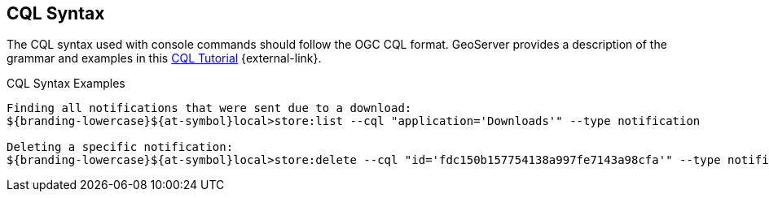 :title: CQL Syntax
:type: maintaining
:status: published
:parent: Console Commands
:summary: ${command-console} help command.
:order: 01

== {title}

The CQL syntax used with console commands should follow the OGC CQL format.
GeoServer provides a description of the grammar and examples in this http://docs.geoserver.org/stable/en/user/tutorials/cql/cql_tutorial.html[CQL Tutorial] {external-link}.

.CQL Syntax Examples
[source]
----
Finding all notifications that were sent due to a download:
${branding-lowercase}${at-symbol}local>store:list --cql "application='Downloads'" --type notification

Deleting a specific notification:
${branding-lowercase}${at-symbol}local>store:delete --cql "id='fdc150b157754138a997fe7143a98cfa'" --type notification
----
